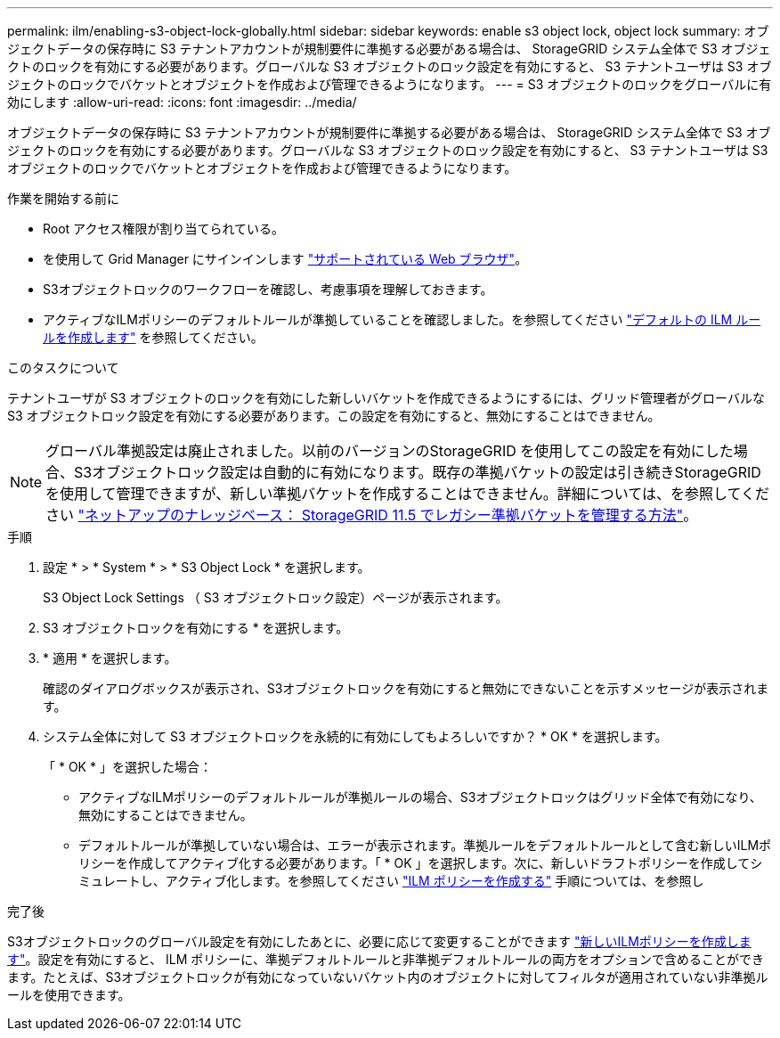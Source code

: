 ---
permalink: ilm/enabling-s3-object-lock-globally.html 
sidebar: sidebar 
keywords: enable s3 object lock, object lock 
summary: オブジェクトデータの保存時に S3 テナントアカウントが規制要件に準拠する必要がある場合は、 StorageGRID システム全体で S3 オブジェクトのロックを有効にする必要があります。グローバルな S3 オブジェクトのロック設定を有効にすると、 S3 テナントユーザは S3 オブジェクトのロックでバケットとオブジェクトを作成および管理できるようになります。 
---
= S3 オブジェクトのロックをグローバルに有効にします
:allow-uri-read: 
:icons: font
:imagesdir: ../media/


[role="lead"]
オブジェクトデータの保存時に S3 テナントアカウントが規制要件に準拠する必要がある場合は、 StorageGRID システム全体で S3 オブジェクトのロックを有効にする必要があります。グローバルな S3 オブジェクトのロック設定を有効にすると、 S3 テナントユーザは S3 オブジェクトのロックでバケットとオブジェクトを作成および管理できるようになります。

.作業を開始する前に
* Root アクセス権限が割り当てられている。
* を使用して Grid Manager にサインインします link:../admin/web-browser-requirements.html["サポートされている Web ブラウザ"]。
* S3オブジェクトロックのワークフローを確認し、考慮事項を理解しておきます。
* アクティブなILMポリシーのデフォルトルールが準拠していることを確認しました。を参照してください link:creating-default-ilm-rule.html["デフォルトの ILM ルールを作成します"] を参照してください。


.このタスクについて
テナントユーザが S3 オブジェクトのロックを有効にした新しいバケットを作成できるようにするには、グリッド管理者がグローバルな S3 オブジェクトロック設定を有効にする必要があります。この設定を有効にすると、無効にすることはできません。


NOTE: グローバル準拠設定は廃止されました。以前のバージョンのStorageGRID を使用してこの設定を有効にした場合、S3オブジェクトロック設定は自動的に有効になります。既存の準拠バケットの設定は引き続きStorageGRID を使用して管理できますが、新しい準拠バケットを作成することはできません。詳細については、を参照してください https://kb.netapp.com/Advice_and_Troubleshooting/Hybrid_Cloud_Infrastructure/StorageGRID/How_to_manage_legacy_Compliant_buckets_in_StorageGRID_11.5["ネットアップのナレッジベース： StorageGRID 11.5 でレガシー準拠バケットを管理する方法"^]。

.手順
. 設定 * > * System * > * S3 Object Lock * を選択します。
+
S3 Object Lock Settings （ S3 オブジェクトロック設定）ページが表示されます。

. S3 オブジェクトロックを有効にする * を選択します。
. * 適用 * を選択します。
+
確認のダイアログボックスが表示され、S3オブジェクトロックを有効にすると無効にできないことを示すメッセージが表示されます。

. システム全体に対して S3 オブジェクトロックを永続的に有効にしてもよろしいですか？ * OK * を選択します。
+
「 * OK * 」を選択した場合：

+
** アクティブなILMポリシーのデフォルトルールが準拠ルールの場合、S3オブジェクトロックはグリッド全体で有効になり、無効にすることはできません。
** デフォルトルールが準拠していない場合は、エラーが表示されます。準拠ルールをデフォルトルールとして含む新しいILMポリシーを作成してアクティブ化する必要があります。「 * OK 」を選択します。次に、新しいドラフトポリシーを作成してシミュレートし、アクティブ化します。を参照してください link:creating-ilm-policy.html["ILM ポリシーを作成する"] 手順については、を参照し




.完了後
S3オブジェクトロックのグローバル設定を有効にしたあとに、必要に応じて変更することができます link:creating-proposed-ilm-policy.html["新しいILMポリシーを作成します"]。設定を有効にすると、 ILM ポリシーに、準拠デフォルトルールと非準拠デフォルトルールの両方をオプションで含めることができます。たとえば、S3オブジェクトロックが有効になっていないバケット内のオブジェクトに対してフィルタが適用されていない非準拠ルールを使用できます。

